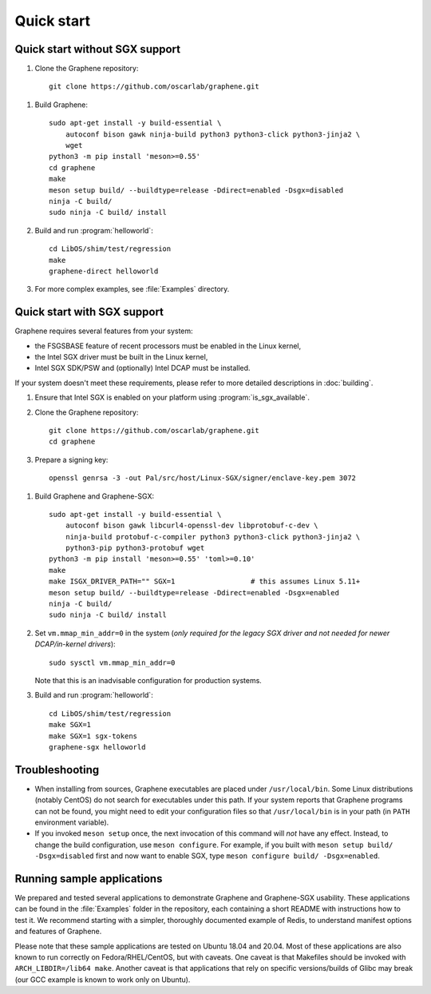 Quick start
===========

.. highlight:: sh

Quick start without SGX support
-------------------------------

#. Clone the Graphene repository::

      git clone https://github.com/oscarlab/graphene.git

.. NOTE if you're about to sort the apt-get invocation below, see note in
   building.rst

#. Build Graphene::

      sudo apt-get install -y build-essential \
          autoconf bison gawk ninja-build python3 python3-click python3-jinja2 \
          wget
      python3 -m pip install 'meson>=0.55'
      cd graphene
      make
      meson setup build/ --buildtype=release -Ddirect=enabled -Dsgx=disabled
      ninja -C build/
      sudo ninja -C build/ install

#. Build and run :program:`helloworld`::

      cd LibOS/shim/test/regression
      make
      graphene-direct helloworld

#. For more complex examples, see :file:`Examples` directory.

Quick start with SGX support
-------------------------------

Graphene requires several features from your system:

- the FSGSBASE feature of recent processors must be enabled in the Linux kernel,
- the Intel SGX driver must be built in the Linux kernel,
- Intel SGX SDK/PSW and (optionally) Intel DCAP must be installed.

If your system doesn't meet these requirements, please refer to more detailed
descriptions in :doc:`building`.

#. Ensure that Intel SGX is enabled on your platform using
   :program:`is_sgx_available`.

#. Clone the Graphene repository::

      git clone https://github.com/oscarlab/graphene.git
      cd graphene

#. Prepare a signing key::

      openssl genrsa -3 -out Pal/src/host/Linux-SGX/signer/enclave-key.pem 3072

.. NOTE if you're about to sort the apt-get invocation below, see note in
   building.rst

#. Build Graphene and Graphene-SGX::

      sudo apt-get install -y build-essential \
          autoconf bison gawk libcurl4-openssl-dev libprotobuf-c-dev \
          ninja-build protobuf-c-compiler python3 python3-click python3-jinja2 \
          python3-pip python3-protobuf wget
      python3 -m pip install 'meson>=0.55' 'toml>=0.10'
      make
      make ISGX_DRIVER_PATH="" SGX=1                  # this assumes Linux 5.11+
      meson setup build/ --buildtype=release -Ddirect=enabled -Dsgx=enabled
      ninja -C build/
      sudo ninja -C build/ install

#. Set ``vm.mmap_min_addr=0`` in the system (*only required for the legacy SGX
   driver and not needed for newer DCAP/in-kernel drivers*)::

      sudo sysctl vm.mmap_min_addr=0

   Note that this is an inadvisable configuration for production systems.

#. Build and run :program:`helloworld`::

      cd LibOS/shim/test/regression
      make SGX=1
      make SGX=1 sgx-tokens
      graphene-sgx helloworld

Troubleshooting
---------------

- When installing from sources, Graphene executables are placed under
  ``/usr/local/bin``. Some Linux distributions (notably CentOS) do not search
  for executables under this path. If your system reports that Graphene programs
  can not be found, you might need to edit your configuration files so that
  ``/usr/local/bin`` is in your path (in ``PATH`` environment variable).

- If you invoked ``meson setup`` once, the next invocation of this command will
  *not* have any effect. Instead, to change the build configuration, use ``meson
  configure``. For example, if you built with ``meson setup build/
  -Dsgx=disabled`` first and now want to enable SGX, type ``meson configure
  build/ -Dsgx=enabled``.

Running sample applications
---------------------------

We prepared and tested several applications to demonstrate Graphene and
Graphene-SGX usability. These applications can be found in the :file:`Examples`
folder in the repository, each containing a short README with instructions how
to test it. We recommend starting with a simpler, thoroughly documented example
of Redis, to understand manifest options and features of Graphene.

Please note that these sample applications are tested on Ubuntu 18.04 and 20.04.
Most of these applications are also known to run correctly on
Fedora/RHEL/CentOS, but with caveats. One caveat is that Makefiles should be
invoked with ``ARCH_LIBDIR=/lib64 make``. Another caveat is that applications
that rely on specific versions/builds of Glibc may break (our GCC example is
known to work only on Ubuntu).
